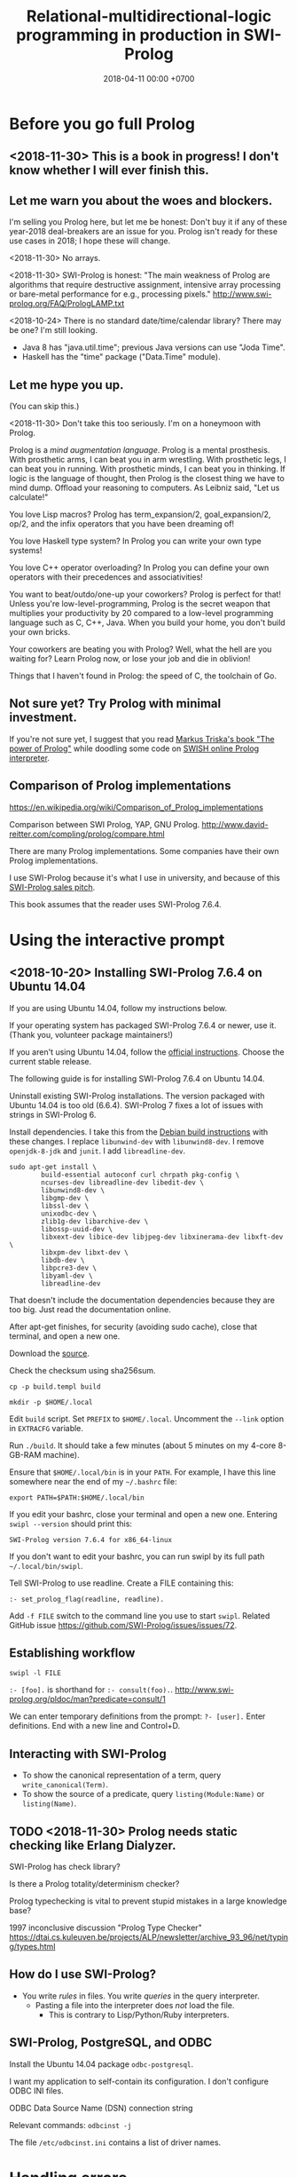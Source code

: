 #+TITLE: Relational-multidirectional-logic programming in production in SWI-Prolog
#+DATE: 2018-04-11 00:00 +0700
#+OPTIONS: ^:nil toc:nil
#+PERMALINK: /prolog.html
#+TOC: headlines 1
* Before you go full Prolog
#+TOC: headlines 2 local
** <2018-11-30> This is a book in progress! I don't know whether I will ever finish this.
** Let me warn you about the woes and blockers.
I'm selling you Prolog here, but let me be honest:
Don't buy it if any of these year-2018 deal-breakers are an issue for you.
Prolog isn't ready for these use cases in 2018; I hope these will change.

<2018-11-30>
No arrays.

<2018-11-30>
SWI-Prolog is honest:
"The main weakness of Prolog are algorithms that require destructive assignment,
intensive array processing or bare-metal performance for e.g., processing pixels."
http://www.swi-prolog.org/FAQ/PrologLAMP.txt

<2018-10-24>
There is no standard date/time/calendar library?
There may be one?
I'm still looking.
- Java 8 has "java.util.time"; previous Java versions can use "Joda Time".
- Haskell has the "time" package ("Data.Time" module).
** Let me hype you up.
(You can skip this.)

<2018-11-30>
Don't take this too seriously.
I'm on a honeymoon with Prolog.

Prolog is a /mind augmentation language/.
Prolog is a mental prosthesis.
With prosthetic arms, I can beat you in arm wrestling.
With prosthetic legs, I can beat you in running.
With prosthetic minds, I can beat you in thinking.
If logic is the language of thought, then Prolog is the closest thing we have to mind dump.
Offload your reasoning to computers.
As Leibniz said, "Let us calculate!"

You love Lisp macros?
Prolog has term_expansion/2, goal_expansion/2, op/2, and the infix operators that you have been dreaming of!

You love Haskell type system?
In Prolog you can write your own type systems!

You love C++ operator overloading?
In Prolog you can define your own operators with their precedences and associativities!

You want to beat/outdo/one-up your coworkers?
Prolog is perfect for that!
Unless you're low-level-programming,
Prolog is the secret weapon that multiplies your productivity by 20 compared to a low-level programming language such as C, C++, Java.
When you build your home, you don't build your own bricks.

Your coworkers are beating you with Prolog?
Well, what the hell are you waiting for?
Learn Prolog now, or lose your job and die in oblivion!

Things that I haven't found in Prolog:
the speed of C,
the toolchain of Go.
** Not sure yet? Try Prolog with minimal investment.
If you're not sure yet, I suggest that you
read [[https://www.metalevel.at/prolog][Markus Triska's book "The power of Prolog"]]
while doodling some code on [[http://pengines.swi-prolog.org/apps/swish/index.html][SWISH online Prolog interpreter]].
** Comparison of Prolog implementations
https://en.wikipedia.org/wiki/Comparison_of_Prolog_implementations

Comparison between SWI Prolog, YAP, GNU Prolog.
http://www.david-reitter.com/compling/prolog/compare.html

There are many Prolog implementations.
Some companies have their own Prolog implementations.

I use SWI-Prolog because it's what I use in university, and because of this [[http://www.swi-prolog.org/features.html][SWI-Prolog sales pitch]].

This book assumes that the reader uses SWI-Prolog 7.6.4.
* Using the interactive prompt
#+TOC: headlines 2 local
** <2018-10-20> Installing SWI-Prolog 7.6.4 on Ubuntu 14.04
If you are using Ubuntu 14.04, follow my instructions below.

If your operating system has packaged SWI-Prolog 7.6.4 or newer, use it.
(Thank you, volunteer package maintainers!)

If you aren't using Ubuntu 14.04, follow the [[http://www.swi-prolog.org/Download.html][official instructions]].
Choose the current stable release.

The following guide is for installing SWI-Prolog 7.6.4 on Ubuntu 14.04.

Uninstall existing SWI-Prolog installations.
The version packaged with Ubuntu 14.04 is too old (6.6.4).
SWI-Prolog 7 fixes a lot of issues with strings in SWI-Prolog 6.

Install dependencies.
I take this from the [[http://www.swi-prolog.org/build/Debian.html][Debian build instructions]] with these changes.
I replace =libunwind-dev= with =libunwind8-dev=.
I remove =openjdk-8-jdk= and =junit=.
I add =libreadline-dev=.
#+BEGIN_EXAMPLE
sudo apt-get install \
        build-essential autoconf curl chrpath pkg-config \
        ncurses-dev libreadline-dev libedit-dev \
        libunwind8-dev \
        libgmp-dev \
        libssl-dev \
        unixodbc-dev \
        zlib1g-dev libarchive-dev \
        libossp-uuid-dev \
        libxext-dev libice-dev libjpeg-dev libxinerama-dev libxft-dev \
        libxpm-dev libxt-dev \
        libdb-dev \
        libpcre3-dev \
        libyaml-dev \
        libreadline-dev
#+END_EXAMPLE

That doesn't include the documentation dependencies because they are too big.
Just read the documentation online.

After apt-get finishes, for security (avoiding sudo cache), close that terminal, and open a new one.

Download the [[http://www.swi-prolog.org/download/stable][source]].

Check the checksum using sha256sum.

=cp -p build.templ build=

=mkdir -p $HOME/.local=

Edit =build= script.
Set =PREFIX= to =$HOME/.local=.
Uncomment the =--link= option in =EXTRACFG= variable.

Run =./build=.
It should take a few minutes (about 5 minutes on my 4-core 8-GB-RAM machine).

Ensure that =$HOME/.local/bin= is in your =PATH=.
For example, I have this line somewhere near the end of my =~/.bashrc= file:
#+BEGIN_EXAMPLE
export PATH=$PATH:$HOME/.local/bin
#+END_EXAMPLE

If you edit your bashrc, close your terminal and open a new one.
Entering =swipl --version= should print this:
#+BEGIN_EXAMPLE
SWI-Prolog version 7.6.4 for x86_64-linux
#+END_EXAMPLE

If you don't want to edit your bashrc, you can run swipl by its full path =~/.local/bin/swipl=.

Tell SWI-Prolog to use readline.
Create a FILE containing this:
#+BEGIN_EXAMPLE
:- set_prolog_flag(readline, readline).
#+END_EXAMPLE

Add =-f FILE= switch to the command line you use to start =swipl=.
Related GitHub issue https://github.com/SWI-Prolog/issues/issues/72.
** Establishing workflow
=swipl -l FILE=

=:- [foo].= is shorthand for =:- consult(foo).=.
http://www.swi-prolog.org/pldoc/man?predicate=consult/1

We can enter temporary definitions from the prompt: =?- [user].=
Enter definitions.
End with a new line and Control+D.
** Interacting with SWI-Prolog
- To show the canonical representation of a term, query =write_canonical(Term)=.
- To show the source of a predicate, query =listing(Module:Name)= or =listing(Name)=.
** TODO <2018-11-30> Prolog needs static checking like Erlang Dialyzer.
SWI-Prolog has check library?

Is there a Prolog totality/determinism checker?

Prolog typechecking is vital to prevent stupid mistakes in a large knowledge base?

1997 inconclusive discussion "Prolog Type Checker"
https://dtai.cs.kuleuven.be/projects/ALP/newsletter/archive_93_96/net/typing/types.html
** How do I use SWI-Prolog?
- You write /rules/ in files.
  You write /queries/ in the query interpreter.
  - Pasting a file into the interpreter does /not/ load the file.
    - This is contrary to Lisp/Python/Ruby interpreters.
** SWI-Prolog, PostgreSQL, and ODBC
Install the Ubuntu 14.04 package =odbc-postgresql=.

I want my application to self-contain its configuration.
I don't configure ODBC INI files.

ODBC Data Source Name (DSN) connection string

Relevant commands: =odbcinst -j=

The file =/etc/odbcinst.ini= contains a list of driver names.
* Handling errors
#+TOC: headlines 2 local
** Fail, throw, stack traces
Two options: throw or fail.

If backtracking doesn't make sense, then throw, don't fail.

#+BEGIN_EXAMPLE
person(joe).
pair_first_second(pair(A,_), A, B).
#+END_EXAMPLE

Should =person(1)= fail or throw?
Should =pair_first_second(foo)= fail or throw?

Fail means try the next alternative.

If you want throw/1 with stack trace,
you must write it like =throw(error(Something, _))=.

A /function/ should always throw and not fail, when an argument has a wrong type.

#+BEGIN_EXAMPLE
negate(A,B) :- integer(A), !, B is -A.
negate(A,B) :- integer(B), !, A is -B.
negate(A,B) :- throw(error(negate(A,B),_)).
#+END_EXAMPLE
** Structured logging
This is how we log messages in Prolog:
- Design a term that represents the /meaning/ of the message.
- Call =print_message(Kind,Message)= where Message is that term.
- Extend =prolog:message//1= to translate that term to string.

#+BEGIN_EXAMPLE
% Syntax:
prolog:message(Term) --> Lines.

% Example:
prolog:message(Term) -->
    [ 'The term is ~q.'-[Term] ],
    [ 'This is the second line in the message.' ].
#+END_EXAMPLE

Syntax description:
- 'Lines' is a list of 'Line's.
  - A 'Line' has this shape:
    - Format-Args: 'Format' and 'Args' are the same arguments accepted by format/2.
    - Terms of other shapes are converted to string.

The printed message is the concatenation of all 'Line's.

TODO:
- How do we log to file?
- How do we rotate log files?

References:
- [[http://www.pathwayslms.com/swipltuts/message/index.html][Anne Ogborn's "Printing Messages in SWI-Prolog"]]
- http://www.swi-prolog.org/pldoc/man?section=printmsg
- http://www.swi-prolog.org/pldoc/man?section=debug

Usability issues:
- Where is =prolog:message//1= documented?
  I found that by trial-and-error.
- Why do we require people to understand DCG rules before they can use the messaging system?
* Writing elegant Prolog knowledge bases
#+TOC: headlines 2 local
** Prolog predicate parameter ordering convention: Order the parameters from the most likely to be bound
If parameter A is more likely to be more bound than parameter B, then A should come before B.
Example: Write list_length/2 instead of length_list/2.

Not everyone follows this convention.

** Don't multifile if clause order matters.
Reloading changes clause order.
http://www.swi-prolog.org/FAQ/Multifile.html
** Naming the parts of a list: head, tail, and butt
- "head" is the first element
- "tail" is everything but the head
- "butt" is the last element
** Total relational programming? Relational programs that can be proven to terminate?
A total relation is a relation that is defined for every element in its domain.

If there is total functional programming, then there should be total relational programming.

It is too easy to write a Prolog program that doesn't terminate.
** Prolog procedural semantics
*** Swapped phrases
There is only a small syntactic difference between =dfs= and =bfs= (it's just flipped order).

Which one exploits tail call optimization (last call optimization)?
#+BEGIN_SRC prolog
bit(0).
bit(1).

dfs([]).
dfs([H|T]) :- bit(H), dfs(T).

bfs([]).
bfs([H|T]) :- bfs(T), bit(H).
#+END_SRC
*** Understanding depth-first search, backtracking, choice points, performance, and cuts
Save this knowledge base into a file, and load it into Prolog.
#+BEGIN_SRC prolog
a(0).
a(1).

b(0).
b(1).
#+END_SRC

Run the query =a(A), b(B).= and press =;= until Prolog fails.

This is what Prolog finds (we remove the newlines to make it more readable):
#+BEGIN_EXAMPLE
A = B, B = 0 ;
A = 0, B = 1 ;
A = 1, B = 0 ;
A = B, B = 1.
#+END_eXAMPLE

This is the search space (search tree) of that query.
#+BEGIN_EXAMPLE
       ?- a(A), b(B).
      /              \
    A = 0           A = 1
   /     \         /     \
B = 0   B = 1   B = 0   B = 1
#+END_EXAMPLE

Prolog traverses that tree in depth-first order as follows:
#+BEGIN_EXAMPLE
- ?- a(A), b(B).
  - A = 0
    - B = 0
    - B = 1
  - A = 1
    - B = 0
    - B = 1
#+END_EXAMPLE

The important things to infer from this experiment are:
- Prolog repeats the work on =b= as many times as the number of ways of satisfying =a=.
  If =a= can be satisfied in N ways, and satisfying =b= is a lot of work,
  then Prolog may do that work N times,
  although the work produces the same result.
- Everything to the right of an infinite branch will never be visited.

What is a choice point?

A cut makes =a(A), b(B)= and =b(B), a(A)= return different results.

How far does a cut cut?

"The craft of Prolog" defines three kinds of cuts: red, green, and blue.
- A red cut destroys the logical meaning of a program.
  Green and blue cuts don't.
*** Prolog is a depth-first brute-forcer
But you can emulate other search algorithms too.
**** Non-termination pitfalls, and how to generate terms correctly
Sometimes we forget that Prolog, on failure, backtracks (retries), not stops.

Sometimes we focus too much on the logical reading and neglect the procedural reading.

For example, suppose that you want to generate all lists whose length doesn't exceed 2.

The following is a mathematically correct statement about that fact,
but it doesn't work in Prolog.
It has correct logical reading, but incorrect procedural reading.
If you keep pressing =;=, this will fail to terminate.
#+BEGIN_SRC prolog
?- length(A, LA), LA =< 2.
#+END_SRC

The correct way to do that is to use =between/3= (inclusive):
#+BEGIN_SRC prolog
?- between(0, 2, LA), length(A, LA).
#+END_SRC

We can also use the =clpfd= library:
#+BEGIN_SRC prolog
:- use_module(library(clpfd)).

?- LA in 0..2, indomain(LA), length(A, LA).
#+END_SRC

We shouldn't have to resort to cuts:
#+BEGIN_SRC prolog
% Don't do this.
?- length(A, LA), (LA =< 2 -> true; !, fail).
#+END_SRC

See also:
- https://www.metalevel.at/prolog/nontermination
  - "[Non-termination is] common among beginners, and often lead them to perceive Prolog as 'slow', when in fact their program does not terminate /at all/."
** Which string representation should I use?
*** The answer: Dedicated double-quoted string type (SWI-Prolog 7)
- "Strings are distinct from lists" http://www.swi-prolog.org/pldoc/man?section=strings
- "Why has the representation of double quoted text changed?" http://www.swi-prolog.org/pldoc/man?section=ext-dquotes-motivation
- 2013 article "Strings in ECLiPSe 6.2, SWI-7 and YAP" http://eclipseclp.org/wiki/Prolog/Strings
  - "With SWI-7 and ECLiPSe 6.2 string support has been harmonized, and YAP is expected to agree as well."
  - "Agreed Common Functionality"
  - "Situation before December 2013"
*** Non-answers
**** Edinburgh style: Double-quoted string as list of integer codes (default mode of SWI-Prolog 6.6.4 on Ubuntu 14.04)
- A Unicode character is represented as an integer that is the code of that character.
- A string is represented as a list of codes.
  Example: ="aaa" = [97,97,97]=.
- Inconvenient to debug.
- This behavior changes in SWI-Prolog 7.
- This was in 1993 ISO standard draft. http://fsl.cs.illinois.edu/images/9/9c/PrologStandard.pdf
  - This wasn't in the final version?
**** Double-quoted string as list of one-character atoms
- A Unicode character is represented as a one-character atom.
- A string is represented as a list of one-character atoms.
  Example: ="aaa" = [a,a,a]=.
- This assumes that the Prolog implementation garbage-collects atoms.
- More convenient to debug.
** Warnings are errors!
** TODO debugging: spy/1, tspy/1, trace/0, gtrace/0, notrace/0, debug/0, nodebug/0; stepping: creep, skip, and leap
debug/0 disables optimizations.

Fixing programming errors:
- https://www.cs.ucsb.edu/~kyledewey/cs162w15/debugging_prolog.html
- http://www.swi-prolog.org/pldoc/man?section=debugoverview
  - Type =/f= in the tracer prompt to run to the next failure.

Singleton variables most likely mean there's a typo.
* Speeding things up
** Profiling: finding where your program spends time; finding where it is slow; diagnosing slowness
To run your =Goal= with profiling, simply query =profile(Goal)=.

Profiling couldn't be any simpler than this!
* Where things get ugly
** Functional/expression style sometimes beats relational/unification style
#+BEGIN_EXAMPLE
-- Functional/expression style
g (f0 x0) (f1 x1) (f2 x2)

% Relational/unification style
f0(X0, Y0), f1(X1, Y1), f2(X2, Y2), g(Y0, Y1, Y2, Z).
#+END_EXAMPLE
Example where functional style wins:
- string formatting
- number crunching

If backtracking isn't involved, functional style wins (is more concise than relational style).

If computation is reversible, relational style wins (half the amount of code of functional style).

We should use both styles depending on circumstances.

We can define a functional/expression/applicative/evaluative sublanguage in Prolog, roughly like this:

#+BEGIN_SRC prolog
eval((A = B), Val) :- A = B, eval(B, Val), !.
eval(F, Val) :- callable(F), call(F, Val), !. % lots of hand-waving here
% etc.
#+END_SRC

Haskell is weak against the AST decoration problem.
Dynamic languages (Scheme, JavaScript, Prolog) / gradual-typed languages (TypeScript) beat static languages (Haskell) on the AST decoration problem.
How about Ocaml polymorphic variants?

Should we move from Prolog to Scheme/miniKanren or Mercury?
** Directives like =:- op= complicate parsing a Prolog source code.
** Zero-arity compound term
Use compound_name_arity/3 instead of functor/3, but this seems to be an SWI-Prolog extension.

http://www.swi-prolog.org/pldoc/man?section=ext-compound-zero
* Writing enterprise web applications?
** Comparison between ontology, relational programming, and database programming
Open World Assumption vs Closed World Assumption http://www.mkbergman.com/852/the-open-world-assumption-elephant-in-the-room/

How do we combine closed-world assumption (logic programming / relational database) and open-world assumption (web ontology)?
** Knowledge representation and software specification
*** Their relationships
- 2010, "Functional-Logic Programming Lecture Notes", Harold Boley, slides, [[http://www.cs.unb.ca/~boley/FLP/cs6905FLP.pdf][pdf]]
  - Knowledge representation in AI roughly corresponds to software specification in software engineering.
  - Declarative programs can be thought as executable specifications.
  - Invertibility principle (slide 36)
  - Nesting/conjunction principle (slide 46)
  - Unification principle (slide 50)
  - Amalgamation/integration principle (slide 55)
  - That's a long deck: 270 slides.
*** Executable specification?
- lightweight executable mathematics https://www.cl.cam.ac.uk/~pes20/lem/

** Logic programming vs theorem proving
- https://stackoverflow.com/questions/36335633/difference-between-logic-programming-and-automated-theorem-proving
- https://en.wikipedia.org/wiki/Automated_theorem_proving


* Theories
** Embedding Prolog/Haskell in Haskell/Prolog
*** Embedding Prolog in Haskell
- 1999 article "Embedding Prolog in Haskell" https://pdfs.semanticscholar.org/7c46/5d25205830735d0a034532746b7243221eca.pdf
  - "We propose an embedding of logic programming into lazy functional programming
    in which each predicate in a Prolog program becomes a Haskell function,
    in such a way that both the declarative and the procedural reading of the Prolog predicate are preserved."
- 1988 article "Towards functional programming in Prolog" ftp://obaluae.inf.puc-rio.br/pub/docs/Publications/88_AI_Furtado_SINPLAN.Not.pdf
*** Embedding Haskell in Prolog: Nobody is talking about this.

** How are Prolog and Lisp similar?
- Both Prolog and Lisp have symbols and cons cells.
  - This is a Lisp cons cell: =(cons 'a 'b)= or ='(a . b)=.
  - This is the corresponding SWI-Prolog cons cell: =[a|b]= (the canonical form is ='[|]'(a,b)=).
- Both have macros.
  - Lisp has defmacro.
  - Prolog has term_expansion/2 and goal_expansion/2.

I'd say Prolog = Lisp + unification + backtracking - lambda.

** Comparison between what is difficult in various programming languages
- 2014 presentation "That scripting language called Prolog" https://www.slideshare.net/SergeiWinitzki/prolog-talk
  - It compares what is difficult in various programming languages.
  - It defines "declarative": 'Programming is "declarative" when /specifications are programs/.'
    - Slide 29: "declarative programming = creating a good DSL for your domain"
  - Slide 24 compares SQL, Datalog, and Prolog.

** Comparison with other relational programming languages
Comparison with miniKanren:
- https://stackoverflow.com/questions/28467011/what-are-the-main-technical-differences-between-prolog-and-minikanren-with-resp
  - William E. Byrd's answer:
    - Prolog is practical; miniKanren is pure.
    - Prolog unification doesn't use occurs check; miniKanren unification uses occurs check.
    - Prolog uses depth-first search; miniKanren uses complete interleaving search.
    - '[...] miniKanren is being used for research in "relational" programming.'
    - "Over time miniKanren has added more symbolic constraints, really becoming a symbolically-oriented Constraint Logic Programming language."
    - "There are other very interesting logic programming languages as well, such as Mercury, Curry, and Gödel, each of which has its own take on logic programming."

Mercury vs Prolog
- http://lambda-the-ultimate.org/node/890
- <2018-10-21> "The Prolog to Mercury transition guide" https://www.mercurylang.org/information/doc-latest/transition_guide.pdf

SQL? Datalog?

** Two camps in programming
There are two camps in programming:
the bottom-up camp and the top-down camp.

The bottom-up camp starts from machines and goes up toward mathematics.
This camp produces Assembly, Fortran, Cobol, Pascal, C, C++, Go.
This camp produced fast but ugly implementations.
Haphazard incremental improvements.

The top-down camp starts from mathematics and goes down toward machines.
This camp produces Lisp, Scheme, Prolog, ML, Ocaml, Haskell, Coq, Idris, Agda, Lean.
This camp produced elegant but slow implementations.
Big design up front.

They seem to be converging to a middle ground: ugly and slow.

Why can't we get fast and elegant?
* TODO Half-baked things to shuffle around
#+TOC: headlines 2 local
** Defining your own operators
- =:- op(Precedence, Type, Name)=
** Meta-programming
- To define 'macros', use =term_expansion= or =goal_expansion=.
** Use clpfd #=/2 instead of is/2?
But it's good to have minimal dependencies.
** Difference lists
- Who invented difference lists when?

A "difference list" is a term of the form =A - B= where =A= is a list and =B= is a list.

A difference list represents a list.

The difference list =A - []= represents the list =A=.

- https://en.wikipedia.org/wiki/Difference_list
- https://en.wikibooks.org/wiki/Prolog/Difference_Lists
  - Difference list has constant-time append.
    Ordinary list has linear-time append.
- https://wiki.haskell.org/Difference_list
  - "Whether this kind of difference list is more efficient than another list representations depends on usage patterns."
- http://homepages.inf.ed.ac.uk/pbrna/prologbook/node180.html
** What? 99 Prolog problems?
- 99 Prolog problems http://www.ic.unicamp.br/~meidanis/courses/problemas-prolog/
** Iterative deepening search with length/1
Prolog uses depth-first search.
It isn't complete.
(What does that mean?)

If you have a query =goal(List)= where =List= is a list,
then you can query =length(List, _), goal(List)= to make the search complete.

https://en.wikibooks.org/wiki/Prolog/Search_techniques
** <2018-10-20> How do we make sense of this counterintuitive module syntax?
- https://stackoverflow.com/questions/42399020/how-to-get-a-listing-of-a-specific-knowledge-base
** Discover the wonderful world of Prolog / logic programming / relational programming
*** Symbolic AI is the easiest AI approach.
- Connectionist AI (neural networks) excels at tasks that are difficult to describe in formal logic.
- Symbolic AI (Prolog) is much more understandable and predictable than connectionist AI.
  - Understanding connectionist AI requires probability, statistics, and real analysis.
- Why not both?
  2017 article "SLDR-DL: A Framework for SLD-Resolution with Deep Learning" https://arxiv.org/pdf/1705.02210.pdf?
*** Dreams
- offload/scale/formalize thinking/cognition
- transform reasoning into data entry
- brain prosthetics; cognitive prosthetics
- Leibniz, "Let us calculate!", calculus ratiocinator
  - https://en.wikipedia.org/wiki/Calculus_ratiocinator
  - https://publicdomainreview.org/2016/11/10/let-us-calculate-leibniz-llull-and-computational-imagination/
- probabilistic logic programming
- https://softwareengineering.stackexchange.com/questions/275680/the-dream-of-declarative-programming
** Reminder for those who already know
Elucidating
https://en.wikipedia.org/wiki/Prolog_syntax_and_semantics
** Making compilers
- https://www.reddit.com/r/ProgrammingLanguages/comments/9em9jf/future_directions_for_optimizing_compilers/
  - "Future Directions for Optimizing Compilers" https://arxiv.org/abs/1809.02161

"Universal-transpiler" may be similar to what we want.

- "Universal-transpiler"
  - https://github.com/jarble/transpiler
    - it also has links to similar projects
  - http://www.swi-prolog.org/pack/list?p=transpiler
** Declarative programming languages
[[http://www.cse.chalmers.se/~oloft/Papers/wm96/node2.html][Declarative Programming Languages]], functional logic programming, two ways it is done (narrowing and residuation);
definitional programming, GCLA language (separate definition and control)

- 1995, "Functional Logic Programming in GCLA", [[http://www.cse.chalmers.se/~oloft/Papers/wm95.pdf][pdf]]
** Speculative
*** Fast logic programming?
- https://www.reddit.com/r/ProgrammingLanguages/comments/9fgv3v/can_logic_programming_execute_as_fast_as/
  - https://www.info.ucl.ac.be/~pvr/Peter.thesis/Peter.thesis.html
- https://stackoverflow.com/questions/23711790/comparision-of-abstract-machines-for-execution-of-prolog
*** Lambda-prolog?

- lambda-prolog http://www.lix.polytechnique.fr/~dale/lProlog/
** Resources
*** For beginners
*** Not for beginners
- 1990 book "The craft of Prolog" by Richard A. O'Keefe
  - from the preface:
    "There are a lot of introductory Prolog books around.
    This is not one of them.
    Think of it as "second steps in Prolog".
    If you have already read one of the introductory books, if you have taken an introductory course on Prolog, if you have written one or two Prolog programs, and if you are wondering why it is still hard to writegood Prolog programs, this book is meant to help you.
    The purpose of the book is to show you how you can write Prolog programs that work, that don't take an unreasonable amount of time, and that are clean enough to show to your friends."
** What?
*** P# translates Prolog to C#.
https://pdfs.semanticscholar.org/12ec/568a6583d3d66b6821f28269f06937a9f2eb.pdf
*** "Real World Programming in SWI-Prolog"
http://www.pathwayslms.com/swipltuts/index.html
*** "Frequently Asked Questions for ##Prolog"
http://www.pathwayslms.com/swipltuts/student/
*** What are these trying to say?
- 1991 article "Logic Programming, Functional Programming, and Inductive Definitions" https://www.cl.cam.ac.uk/techreports/UCAM-CL-TR-205.pdf
  - "The unification of logic and functional programming, like the Holy Grail, is sought by countless people"
  - "More generally, we suggest that the traditional paradigm — logic programming as first-order logic — is seriously out of step with practice.
    We offer an alternative paradigm. We view the logic program as an /inductive definition/ of sets and relations."
  - "To justify the Closed World Assumption, we propose that logic programs should be viewed as inductive definitions, not as first-order theories.
    Some people refuse to abandon the dream of programming in first-order logic.
    But we have to ask whether this dream is possible — even whether it is desirable.
    The first-order paradigm does not deal adequately with negation in databases, and seems to be an unreliable guide in research on program correctness and language design.
    Inductive definitions are more fundamental than first-order logic, and perhaps easier to understand."
*** Books?
- 1995 book "Prolog Programming in Depth" http://www.lsv.fr/~reichert/Enseignement/2012/PPL/Prolog_Programming_In_Depth.pdf
  - 1.16 Styles of encoding knowledge, p. 28
    - parent, male, female vs. father, mother
    - "Which style is computationally more efficient depends on the kinds of queries to be answered."
    - "Unlike other knowledge representation languages, Prolog does not force the knowledge base builder to state information in a particular logical style.
      Information can be entered in whatever form is most convenient, and then appropriate rules can be added to retrieve the information in a different form."
    - "We could use a 'data-record' format to encode the family tree like [person(Name,Sex,Father,Mother)]"
      - "The only advantage of this style is that the multi-argument facts are often easy to generate from conventional databases,
        by simply printing out the data in a format that conforms to Prolog syntax."
  - 5.12 Grand Finale: Reading a Lotus Spreadsheet, p. 148
  - 5.13 Language and Metalanguage, p. 153
    - "A Prolog program can extend and modify the inference engine that controls program execution.
      Thus, the language can change itself in ways that go beyond superficial syntax."
      - Really? How?
  - 5.17 Intensional and Extensional Queries, p. 159
  - 5.19 Giving Meaning to Operators, p. 163
    - "How to make the ampersand mean 'and' in Prolog"
  - 5.20 Prolog in Prolog, p. 165
    - "Meta-interpreter for Prolog"
  - 5.21 Extending the inference engine, p. 167
    - biconditionals
  - 11 Defeasible Prolog, p. 347
    - 11.1 Nonmonotonic reasoning and Prolog, p. 347
      - "If our reasoning is monotonic, the set of conclusions we draw from the information we have only gets larger as we get more and more information.
        Once we reach a conclusion, no additional information will cause us to reject it.
        When our reasoning is nonmonotonic, we may reject an earlier conclusion on the basis of new information."
      - "Human reasoning is notoriously nonmonotonic. We make plans based on what we expect to happen,
        but we constantly revise our expectations, and our plans, as events unfold."
      - "The Prolog inference engine is nonmonotonic because of the way it handles negation."
      - Why is "defeasible" not spelled "defeatable"?
    - 11.2 New syntax for defeasible reasoning, p. 348
      - "Although Prolog can perform some kinds of nonmonotonic reasoning, Prolog rules are not defeasible."
      - "Some instances of defeasible reasoning cannot be reproduced in ordinary Prolog."
      - "What we need is a new way to represent defeasible rules and presumptions and
        an inference engine that knows how to use them. We also need a negation operator
        that is different from negation-as-failure so we can represent rules that tell us
        when something is positively not the case rather than just that we cannot /prove/ that it is the case.
        These negative rules are needed to tell us when we have an exception to a defeasible rule, but they are desirable in their own right as well."
        - The second sentence is too long.
    - (I haven't read it.)
